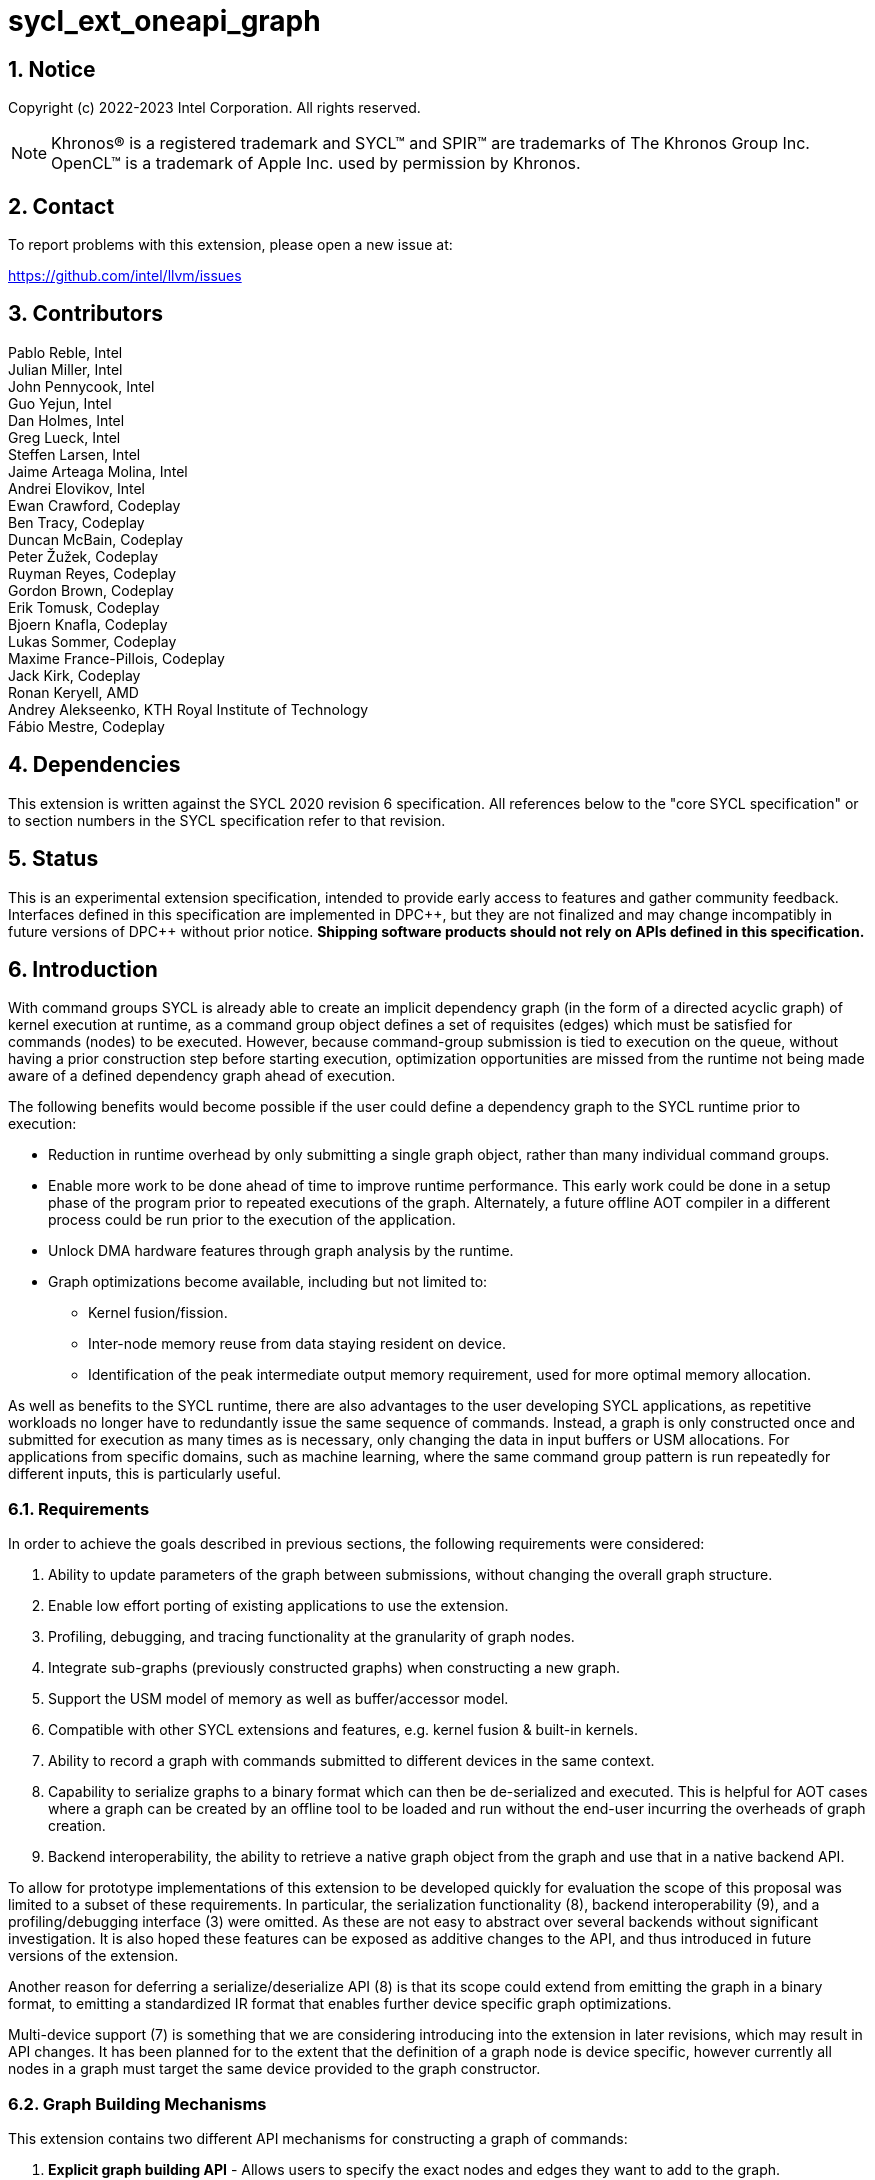 = sycl_ext_oneapi_graph
:source-highlighter: coderay
:coderay-linenums-mode: table

// This section needs to be after the document title.
:doctype: book
:toc2:
:toc: left
:encoding: utf-8
:lang: en
:sectnums:
:dpcpp: pass:[DPC++]

:blank: pass:[ +]

// Set the default source code type in this document to C++,
// for syntax highlighting purposes.  This is needed because
// docbook uses c++ and html5 uses cpp.
:language: {basebackend@docbook:c++:cpp}

== Notice

Copyright (c) 2022-2023 Intel Corporation.  All rights reserved.

NOTE: Khronos(R) is a registered trademark and SYCL(TM) and SPIR(TM) are
trademarks of The Khronos Group Inc. OpenCL(TM) is a trademark of Apple Inc.
used by permission by Khronos.


== Contact

To report problems with this extension, please open a new issue at:

https://github.com/intel/llvm/issues

== Contributors

Pablo Reble, Intel +
Julian Miller, Intel +
John Pennycook, Intel +
Guo Yejun, Intel +
Dan Holmes, Intel +
Greg Lueck, Intel +
Steffen Larsen, Intel +
Jaime Arteaga Molina, Intel +
Andrei Elovikov, Intel +
Ewan Crawford, Codeplay +
Ben Tracy, Codeplay +
Duncan McBain, Codeplay +
Peter Žužek, Codeplay +
Ruyman Reyes, Codeplay +
Gordon Brown, Codeplay +
Erik Tomusk, Codeplay +
Bjoern Knafla, Codeplay +
Lukas Sommer, Codeplay +
Maxime France-Pillois, Codeplay +
Jack Kirk, Codeplay +
Ronan Keryell, AMD +
Andrey Alekseenko, KTH Royal Institute of Technology +
Fábio Mestre, Codeplay +

== Dependencies

This extension is written against the SYCL 2020 revision 6 specification.  All
references below to the "core SYCL specification" or to section numbers in the
SYCL specification refer to that revision.

== Status

This is an experimental extension specification, intended to provide early
access to features and gather community feedback.  Interfaces defined in this
specification are implemented in {dpcpp}, but they are not finalized and may
change incompatibly in future versions of {dpcpp} without prior notice.
*Shipping software products should not rely on APIs defined in this
specification.*

== Introduction

With command groups SYCL is already able to create an implicit dependency
graph (in the form of a directed acyclic graph) of kernel execution at runtime,
as a command group object defines a set of requisites (edges) which must be
satisfied for commands (nodes) to be executed. However, because command-group
submission is tied to execution on the queue, without having a prior
construction step before starting execution, optimization opportunities are
missed from the runtime not being made aware of a defined dependency graph ahead
of execution.

The following benefits would become possible if the user could define a
dependency graph to the SYCL runtime prior to execution:

* Reduction in runtime overhead by only submitting a single graph object, rather
  than many individual command groups.

* Enable more work to be done ahead of time to improve runtime performance. This
  early work could be done in a setup phase of the program prior to repeated
  executions of the graph. Alternately, a future offline AOT compiler in a different
  process could be run prior to the execution of the application.

* Unlock DMA hardware features through graph analysis by the runtime.

* Graph optimizations become available, including but not limited to:
** Kernel fusion/fission.
** Inter-node memory reuse from data staying resident on device.
** Identification of the peak intermediate output memory requirement, used for
   more optimal memory allocation.

As well as benefits to the SYCL runtime, there are also advantages to the user
developing SYCL applications, as repetitive workloads no longer have to
redundantly issue the same sequence of commands. Instead, a graph is only
constructed once and submitted for execution as many times as is necessary, only
changing the data in input buffers or USM allocations. For applications from
specific domains, such as machine learning, where the same command group pattern
is run repeatedly for different inputs, this is particularly useful.

=== Requirements

In order to achieve the goals described in previous sections, the following
requirements were considered:

1. Ability to update parameters of the graph between submissions, without
   changing the overall graph structure.
2. Enable low effort porting of existing applications to use the extension.
3. Profiling, debugging, and tracing functionality at the granularity of graph
   nodes.
4. Integrate sub-graphs (previously constructed graphs) when constructing a new
   graph.
5. Support the USM model of memory as well as buffer/accessor model.
6. Compatible with other SYCL extensions and features, e.g. kernel fusion &
   built-in kernels.
7. Ability to record a graph with commands submitted to different devices in the
   same context.
8. Capability to serialize graphs to a binary format which can then be
   de-serialized and executed. This is helpful for AOT cases where a graph
   can be created by an offline tool to be loaded and run without the end-user
   incurring the overheads of graph creation.
9. Backend interoperability, the ability to retrieve a native graph object from
    the graph and use that in a native backend API.

To allow for prototype implementations of this extension to be developed
quickly for evaluation the scope of this proposal was limited to a subset
of these requirements. In particular, the serialization functionality (8),
backend interoperability (9), and a profiling/debugging interface (3) were
omitted. As these are not easy to abstract over several backends without
significant investigation. It is also hoped these features can be exposed as
additive changes to the API, and thus introduced in future versions of the
extension.

Another reason for deferring a serialize/deserialize API (8) is that its scope
could extend from emitting the graph in a binary format, to emitting a
standardized IR format that enables further device specific graph optimizations.

Multi-device support (7) is something that we are considering introducing into
the extension in later revisions, which may result in API changes. It has been
planned for to the extent that the definition of a graph node is device
specific, however currently all nodes in a graph must target the same device
provided to the graph constructor.

=== Graph Building Mechanisms

This extension contains two different API mechanisms for constructing a graph
of commands:

1. **Explicit graph building API** - Allows users to specify the exact nodes
and edges they want to add to the graph.

2. **Queue recording API (aka "Record & Replay")** - Introduces state to a
`sycl::queue` such that rather than scheduling commands immediately for
execution, they are added to the graph object instead, with edges captured from
the dependencies of the command group.

Each of these mechanisms for constructing a graph have their own advantages, so
having both APIs available allows the user to pick the one which is most
suitable for them. The queue recording API allows quicker porting of existing
applications, and can capture external work that is submitted to a queue, for
example via library function calls. While the explicit API can better express
what data is internal to the graph for optimization, and dependencies don't need
to be inferred.

It is valid to combine these two mechanisms, however it is invalid to modify
a graph using the explicit API while that graph is currently recording commands
from any queue, for example:

[source, c++]
----
graph.begin_recording(queue);
graph.add(/*command group*/);    // Invalid as graph is recording a queue
graph.end_recording();
----

== Specification

=== Feature test macro

This extension provides a feature-test macro as described in the core SYCL
specification section 6.3.3 "Feature test macros".  Therefore, an
implementation supporting this extension must predefine the macro
`SYCL_EXT_ONEAPI_GRAPH` to one of the values defined in the table below.
Applications can test for the existence of this macro to determine if the
implementation supports this feature, or applications can test the macro's
value to determine which of the extension's APIs the implementation supports.

Table {counter: tableNumber}. Values of the `SYCL_EXT_ONEAPI_GRAPH` macro.
[%header,cols="1,5"]
|===
|Value |Description
|1     |Initial extension version. Base features are supported.
|===

=== SYCL Graph Terminology [[terminology]]

Table {counter: tableNumber}. Terminology.
[%header,cols="1,3"]
|===
| Concept | Description

| Graph
| A directed and acyclic graph (DAG) of commands (nodes) and their dependencies
(edges), represented by the `command_graph` class.

| Node
| A command, which can have different attributes, targeting a specific device.

| Edge
| Dependency between commands as a happens-before relationship.

|===

==== Event Terminology  [[event-terminology]]

:events-spec: https://registry.khronos.org/SYCL/specs/sycl-2020/html/sycl-2020.html#sec:interface.event

For the purposes of clarity when talking about events in this specification we
will split events into two categories:

- *Graph-limited events*: These are events returned from a queue submission
which is recorded to a `command_graph`. These events are only valid for defining
dependencies for other nodes inside a `command_graph`. These events cannot be
waited on or used as dependencies for normal SYCL operations. They also cannot
be used with <<dynamic-events, Dynamic Events>>. See the section on
<<event-limitations, Event Limitations>> for a more detailed overview of the
limitations of these events.

- *Regular SYCL events*: These are normal SYCL events as defined in the SYCL
specification. See {events-spec}[the SYCL specification] for reference. These
include normal submissions to a SYCL queue, events returned from submitting an
executable `command_graph` for execution and events obtained via
`command_graph<graph_state::executable>::get_event()`.

Please note that these definitions are only for clarity within this
specification. There are no distinct event object types, and all events
referenced in this specification are of the type `sycl::event`. Errors will be
thrown on invalid usage of graph-limited events.

==== Explicit Graph Building API

When using the explicit graph building API to construct a graph, nodes and
edges are captured as follows.

Table {counter: tableNumber}. Explicit Graph Definition.
[%header,cols="1,3"]
|===
| Concept | Description

| Node
| In the explicit graph building API nodes are created by the user invoking
methods on a modifiable graph passing a command-group function (CGF). Each node
represents either a command-group or an empty operation.

| Edge
| In the explicit graph building API edges are primarily defined by the user
through newly added interfaces. This is either using the `make_edge()` function
to define an edge between existing nodes, or using a
`property::node::depends_on` property list when adding a new node to the graph.
Nodes passed to this property that are from the same graph will create edges
within the graph.

Edges can also be created when explicitly adding nodes to the graph through
existing SYCL mechanisms for expressing dependencies. Data dependencies from
accessors to existing nodes in the graph are captured as an edge. 

Using `handler::depends_on()` inside the node's command-group function can also
be used for defining graph edges. However, for an event passed to
`handler::depends_on()` to create an edge, it must be an event returned from a
queue submission captured by a graph (a <<event-terminology, graph-limited
event>>). 

| External Dependencies | Graph nodes may have dependencies on operations
outside of the graph they belong to. These can be dependencies on nodes from
<<inter-graph-dependencies, another graph>> or on eager SYCL operations. Passing
<<event-terminology, graph-limited events>> from another graph or
<<event-terminology, regular SYCL events>> to `handler::depends_on()`, as well
as passing nodes from another graph to the `property::node::depends_on`
property, will create external dependencies for graph nodes that will be
respected when the graph is executed.

|===

===== Explicit API Example

Simple example that shows using the explicit API to add two nodes to a graph
with the <<depends-on-property, depends_on node property>> used to define
dependencies between them.

[source, c++]
----
namespace sycl_ext = sycl::ext::oneapi::experimental;

sycl_ext::command_graph Graph {SyclContext, SyclDevice};

sycl_ext::node NodeA = Graph.add(
  [&](sycl::handler& CGH){
    CGH.parallel_for(...);
  }
);

Graph.add(
  [&](sycl::handler& CGH){
    CGH.parallel_for(...);
  },
  sycl_ext::property::node::depends_on{NodeA}  
);

sycl_ext::command_graph<sycl_ext::graph_state::executable> ExecGraph = Graph.finalize();

SyclQueue.ext_oneapi_graph(ExecGraph);
----

==== Queue Recording API

When using the record & replay API to construct a graph by recording a queue,
nodes and edges are captured as follows.

Table {counter: tableNumber}. Recorded Graph Definition.
[%header,cols="1,3"]
|===
| Concept | Description

| Node
| A node in a queue recorded graph represents a command-group submission to the
device associated with the queue being recorded. Nodes are constructed from
the command-group functions (CGF) passed to `queue::submit()`, or from the queue
shortcut equivalents for the defined handler command types. Each submission
encompasses either one or both of a.) some data movement, b.) a single
asynchronous command launch. Nodes cannot define forward edges, only backwards.
That is, nodes can only create dependencies on command-groups that have already
been submitted.

| Edge
| An edge in a queue recorded graph is expressed through command group
dependencies in one of three ways. Firstly, through buffer accessors that
represent data dependencies between two command groups captured as nodes.
Secondly, by using the `handler::depends_on()` mechanism inside a command group
captured as a node. However, for an event passed to `handler::depends_on()` to
create an edge, it must be an event returned from a queue submission captured to
the same graph (a <<event-terminology, graph-limited event>>). For a graph
recorded with an in-order queue, an edge is added automatically between two
sequential command groups submitted to the in-order queue.

| External Dependencies
| Graph nodes may have dependencies on operations outside of the graph they
belong to. These can be dependencies on nodes from <<inter-graph-dependencies,
another graph>> or on eager SYCL operations. Passing <<event-terminology,
graph-limited events>> from another graph or <<event-terminology, regular SYCL
events>> to `handler::depends_on()` will create external dependencies for
graph nodes that will be respected when the graph is executed.

|===

===== Queue Recording API Example

Simple example that shows using the Queue Recording API to add two nodes to a
graph with a `sycl::event` used to define the dependency between them.

[source, c++]
----
namespace sycl_ext = sycl::ext::oneapi::experimental;

sycl_ext::command_graph Graph {SyclContext, SyclDevice};

Graph.begin_recording(SyclQueue);

sycl::event EventA = SyclQueue.submit(
  [&](sycl::handler& CGH){
    CGH.parallel_for(...);
  }
);

SyclQueue.submit(
  [&](sycl::handler& CGH){
    CGH.depends_on(EventA);
    CGH.parallel_for(...);
  }
);

sycl_ext::command_graph<sycl_ext::graph_state::executable> ExecGraph = Graph.finalize();

SyclQueue.ext_oneapi_graph(ExecGraph);
----

==== Sub-Graph

A node in a graph can take the form of a nested sub-graph. This occurs when
a command-group submission that invokes `handler::ext_oneapi_graph()` with an
executable graph object is added to the graph as a node. The child graph node is
scheduled in the parent graph as-if edges are created to connect the root nodes
of the child graph with the dependent nodes of the parent graph.

Adding an executable graph as a sub-graph does not affect its existing node
dependencies, such that it could be submitted in future without any side
effects of prior uses as a sub-graph.

=== Querying Device Support

Due to the experimental nature of the extension, support is not available across
all devices.

Table {counter: tableNumber}. Device Support Aspect.
[%header]
|===
| Device Descriptor | Description

|`aspect::ext_oneapi_graph`
| Indicates that the device supports all the APIs described in this extension.
|`aspect::ext_oneapi_limited_graph`
a| Indicates that the device supports all the APIs described in this extension
except for the following:

  * <<executable-graph-update, Executable Graph
    Update>>
  * <<dynamic-events, Dynamic Events>>

This is a temporary aspect that we intend to remove once devices with full graph
support are more prevalent.

|===


=== Node

[source, c++]
----
namespace sycl::ext::oneapi::experimental {
enum class node_type {
  empty,
  subgraph,
  kernel,
  memcpy,
  memset,
  memfill,
  prefetch,
  memadvise,
  ext_oneapi_barrier,
  host_task,
};

class node {
public:
  node() = delete;

  node_type get_type() const;

  std::vector<node> get_predecessors() const;

  std::vector<node> get_successors() const;

  static node get_node_from_event(event nodeEvent);

  template <int Dimensions>
  void update_nd_range(nd_range<Dimensions> executionRange);

  template <int Dimensions>
  void update_range(range<Dimensions> executionRange);
};

}  // sycl::namespace ext::oneapi::experimental
----

:crs: https://www.khronos.org/registry/SYCL/specs/sycl-2020/html/sycl-2020.html#sec:reference-semantics

Node is a class that encapsulates tasks like SYCL kernel functions, or memory
operations for deferred execution. A graph must
be created first, the structure of a graph is defined second by adding nodes and
edges.

The `node` class provides the {crs}[common reference semantics].

==== Node Member Functions

Table {counter: tableNumber}. Member functions of the `node` class.
[cols="2a,a"]
|===
|Member Function|Description

|
[source,c++]
----
node_type get_type() const;
----
|Returns a value representing the type of command this node represents.

|
[source,c++]
----
std::vector<node> get_predecessors() const;
----
|Returns a list of the predecessor nodes which this node directly depends on.

|
[source,c++]
----
std::vector<node> get_successors() const;
----
|Returns a list of the successor nodes which directly depend on this node.

|
[source,c++]
----
static node get_node_from_event(event nodeEvent);
----
|Finds the node associated with a <<event-terminology, graph-limited event>>
created from a submission to a queue in the recording state.

Parameters:

* `nodeEvent` - A graph-limited event from a recorded submission to this graph.

Returns: Graph node that was created when the command that returned
`nodeEvent` was submitted.

Exceptions:

* Throws with error code `invalid` if `nodeEvent` is not associated with a
  graph node.

|
[source,c++]
----
template <int Dimensions>
void update_nd_range(nd_range<Dimensions> executionRange);
----
| Updates the ND-Range for this node with a new value. This new value will not
affect any executable graphs this node is part of until it is passed to the
executable graph's update function.
See <<executable-graph-update, Executable Graph Update>> for more information
about updating kernel nodes.

Parameters:

* `executionRange` - The new value for the ND-Range.

Exceptions:

* Throws with error code `invalid` if `Dimensions` does not match the dimensions
  of the nd_range the kernel was originally created with.

* Throws with error code `invalid` if the kernel node was originally created
  with a `sycl::range`.

* Throws with error code `invalid` if the type of the node is not a kernel
  execution.

|
[source,c++]
----
template <int Dimensions>
void update_range(range<Dimensions> executionRange);
----
| Updates the execution Range for this node with a new value. This new value
will not affect any executable graphs this node is part of until it is
passed to the executable graph's update function.
See <<executable-graph-update, Executable Graph Update>> for more information
about updating kernel nodes.

Parameters:

* `executionRange` - The new value for the Range.

Exceptions:

* Throws with error code `invalid` if `Dimensions` does not match the dimensions
  of the range the kernel was originally created with.

* Throws with error code `invalid` if the kernel node was originally created
  with a `sycl::nd_range`.

* Throws with error code `invalid` if the type of the node is not a kernel
  execution.

|===

==== Dynamic Parameters [[dynamic-parameters]]

[source,c++]
----
namespace ext::oneapi::experimental{
template <typename ValueT>
class dynamic_parameter {
public:
  dynamic_parameter(command_graph<graph_state::modifiable> graph, const ValueT &initialValue);

  void update(const ValueT& newValue);
};
}
----

Dynamic parameters are arguments to a node's command-group which can be updated
by the user after the node has been added to a graph. Updating the value of a
dynamic parameter will be reflected in the modifiable graph which contains this
node. These updated nodes can then be passed to an executable graph to update
it with new values.

The type of the underlying object a dynamic parameter represents is set at
compile time using a template parameter. This underlying type can be an
accessor, a pointer to a USM allocation, scalar passed by value, or a raw byte
representation of the argument. The raw byte representation is intended to
enable updating arguments set using
link:../proposed/sycl_ext_oneapi_raw_kernel_arg.asciidoc[sycl_ext_oneapi_raw_kernel_arg].

Dynamic parameters are registered with nodes in a modifiable graph, with each
registration associating one or more node arguments to the dynamic parameter
instance. Registration happens inside the command-group that the node
represents, and is done when dynamic parameters are set as parameters to the
kernel using `handler::set_arg()`/`handler::set_args()`. It is valid for a node
argument to be registered with more than one dynamic parameter instance.

See <<executable-graph-update, Executable Graph Update>> for more information
about updating node parameters.

The `dynamic_parameter` class provides the {crs}[common reference semantics].

Table {counter: tableNumber}. Member functions of the `dynamic_parameter` class.
[cols="2a,a"]
|===
|Member Function|Description

|
[source,c++]
----
dynamic_parameter(command_graph<graph_state::modifiable> graph, 
                  const ValueT &initialValue);
----
|Constructs a dynamic parameter object that can be registered with command graph
nodes with an initial value.

Parameters:

* `graph` - Graph containing the nodes which will have dynamic parameters.
* `initialValue` - Initial value of this parameter.

|
[source,c++]
----
void update(const ValueT& newValue);
----

|Updates parameters in all nodes registered with this dynamic parameter to
`newValue`. This new value will be reflected immediately in the modifiable graph
which contains the registered nodes. The new value will not be reflected in any
executable graphs created from that modifiable graph until
`command_graph::update()` is called passing the modified nodes, or a new
executable graph is finalized from the modifiable graph.

It is not an error if `newValue` is set to the current parameter value in any
registered nodes.

Parameters:

* `newValue` - Value to update the registered node parameters to.

|===

==== Depends-On Property [[depends-on-property]]

[source,c++]
----
namespace sycl::ext::oneapi::experimental::property::node {
class depends_on {
  public:
    template<typename... NodeTN>
    depends_on(NodeTN... nodes);

    template<typename... EventTN>
    depends_on(EventTN... events);
};
}
----

The API for explicitly adding nodes to a `command_graph` includes a
`property_list` parameter. This extension defines the `depends_on` property to
be passed here. `depends_on` may be used in two ways:

* Passing nodes from the same `command_graph` which will create dependencies and
graph edges between those nodes and the node being added. 

* Passing SYCL events, including <<dynamic-event, Dynamic Events>>. If an event
is a <<event-terminology, graph-limited event>>, then a graph edge is created
between this node and the other node. For dynamic events, or
<<event-terminology, regular SYCL events>>, an external dependency is created
between this node and the command that is associated with the event. Passing a
default constructed `dynamic_event` with no associated SYCL event will result in
a synchronous error being thrown.

The only permitted types for `NodeTN` and `EventTN` are `node` and
`event`/`dynamic_event` respectively.

==== Depends-On-All-Leaves Property
[source,c++]
----
namespace sycl::ext::oneapi::experimental::property::node {
class depends_on_all_leaves {
  public:
    depends_on_all_leaves() = default;
};
}
----

The API for explicitly adding nodes to a `command_graph` includes a
`property_list` parameter. This extension defines the `depends_on_all_leaves`
property to be passed here. `depends_on_all_leaves` provides a shortcut for
adding all the current leaves of a graph as dependencies.

=== Graph

[source, c++]
----
namespace sycl::ext::oneapi::experimental {
// State of a graph
enum class graph_state {
  modifiable,
  executable
};

// New object representing graph
template<graph_state State = graph_state::modifiable>
class command_graph {};

template<>
class command_graph<graph_state::modifiable> {
public:
  command_graph(const context& syclContext, const device& syclDevice,
                const property_list& propList = {});

  command_graph(const queue& syclQueue,
                const property_list& propList = {});

  command_graph<graph_state::executable>
  finalize(const property_list& propList = {}) const;

  void begin_recording(queue& recordingQueue, const property_list& propList = {});
  void begin_recording(const std::vector<queue>& recordingQueues, const property_list& propList = {});

  void end_recording();
  void end_recording(queue& recordingQueue);
  void end_recording(const std::vector<queue>& recordingQueues);

  node add(const property_list& propList = {});

  template<typename T>
  node add(T cgf, const property_list& propList = {});

  void make_edge(node& src, node& dest);

  void print_graph(std::string path, bool verbose = false) const;

  std::vector<node> get_nodes() const;
  std::vector<node> get_root_nodes() const;
};

template<>
class command_graph<graph_state::executable> {
public:
    command_graph() = delete;

    void update(node& node);
    void update(const std::vector<node>& nodes);
    void update(const command_graph<graph_state::modifiable>& graph);

    event get_event(const node& node);
};

}  // namespace sycl::ext::oneapi::experimental
----

This extension adds a new `command_graph` object which follows the
{crs}[common reference semantics] of other SYCL runtime objects.

A `command_graph` represents a directed acyclic graph of nodes, where each node
represents a single command for a specific device or a sub-graph. The execution
of a graph completes when all its nodes have completed.

A `command_graph` is built up by either recording queue submissions or
explicitly adding nodes, then once the user is happy that the graph is complete,
the graph instance is finalized into an executable variant which can have no
more nodes added to it. Finalization may be a computationally expensive
operation as the runtime can perform optimizations based on the graph
structure. After finalization the graph can be submitted for execution on a
queue one or more times with reduced overhead.

A `command_graph` can be submitted to both in-order and out-of-order queues. Any
dependencies between the graph and other command-groups submitted to the same
queue will be respected. However, the in-order and out-of-order properties of
the queue have no effect on how the nodes within the graph are executed (e.g.
the graph nodes without dependency edges may execute out-of-order even when
using an in-order queue). For further information about how the properties of a
queue affect graphs <<Queue Properties, see the section on Queue Properties>>

==== Graph State

An instance of a `command_graph` object can be in one of two states:

* **Modifiable** - Graph is under construction and new nodes may be added to it.
* **Executable** - Graph topology is fixed after finalization and graph is ready to
  be submitted for execution.

A `command_graph` object is constructed in the _modifiable_ state and is made
_executable_ by the user invoking `command_graph::finalize()` to create a
new executable instance of the graph. An executable graph cannot be converted
to a modifiable graph. After finalizing a graph in the modifiable state, it is
valid for a user to add additional nodes and finalize again to create subsequent
executable graphs. The state of a `command_graph` object is made explicit by
templating on state to make the class strongly typed, with the default template
argument being `graph_state::modifiable` to reduce code verbosity on
construction.

.Graph State Diagram
[source, mermaid]
....
graph LR
    Modifiable -->|Finalize| Executable
....

==== Defining Dependencies Between Graphs [[inter-graph-dependencies]]

It may be desirable in an application to create multiple distinct graphs with
runtime dependencies between specific nodes in each graph rather than creating
one single graph. This can be accomplished in the following ways:

* Passing <<event-terminology, graph-limited events>> from a recorded submission
to one graph as a dependency in another graph node, via `handler::depends_on()`
or the <<depends-on-property, `depends_on` property>>.

* Passing a `node` object from one graph as a dependency to another graph node
with the <<depends-on-property, `depends_on` property>>.

These types of dependencies may allow more fine-grained control to the
application when using multiple graphs than can be achieved just using events
returned from submitting a graph for execution. Since these dependencies are on
the node level it may allow both graphs to execute some commands in parallel.

Consider the following example of two graphs which have some dependency between
them. Without node-to-node dependencies, execution of the second graph must
depend on completion of the first graph:
[source, mermaid]
....
graph LR
    subgraph GraphA
        direction TB
        NodeA --> NodeB
        NodeB --> NodeC
    end
    subgraph GraphB
        direction TB
        NodeA2 --> NodeB2
        NodeB2 --> NodeC2
    end
    GraphA -->|"sycl::event\n returned from\n queue::ext_oneapi_graph()"| GraphB
....

However consider in this example case that only `NodeC2` actually depends on the
work done in `GraphA`, thus we can instead define node dependencies between the
graphs like so:

[source, c++]
....
namespace sycl_ext = sycl::ext::oneapi::experimental;
...
// Define a dependency between the last node in GraphA and the last node in GraphB
sycl_ext::node NodeC = GraphA.add(...);
// depends_on here creates an external dependency, not a graph edge (since these
// are different graphs)
sycl_ext::node NodeC2 = GraphB.add(..., {sycl_ext::property::depends_on{NodeC}});
...
....

Now the runtime execution looks as follows:
[source, mermaid]
....
graph TB
    subgraph GraphA
        direction TB
        NodeA --> NodeB
        NodeB --> NodeC
    end
    subgraph GraphB
        direction TB
        NodeA2 --> NodeB2
        NodeB2 --> NodeC2
    end
    NodeC --> NodeC2
....

It is now possible for `NodeA2` and `NodeB2` to execute immediately after
submitting `GraphB` for execution, while `NodeC2` will not execute until
`GraphA`/ `NodeC` have finished executing.

It can also allow more fine-grained execution of the graph, for
example submitting individual graphs to different SYCL queues.

Once these dependencies have been created they are fixed and cannot be updated.

==== Executable Graph Update [[executable-graph-update]]

A graph in the executable state can have the configuration of its nodes modified
using a concept called graph _update_. This avoids a user having to rebuild and
finalize a new executable graph when only the parameters of graph nodes change
between submissions.

Updates to a graph will be scheduled after any in-flight executions of the same
graph and will not affect previous submissions of the same graph. The user is
not required to wait on any previous submissions of a graph before updating it.

The aspects of a kernel execution node that can be configured during update are:

* Parameters to the kernel.
* Execution ND-Range of the kernel.

All node types may have the following aspects configured during update:

* Dependent events which were specified using <<dynamic-events, Dynamic
Events>>.

To update an executable graph, the `property::graph::updatable` property must
have been set when the graph was created during finalization. Otherwise, an
exception will be thrown if a user tries to update an executable graph. This
guarantee allows the backend to provide a more optimized implementation, if
possible.

===== Individual Node Update

Parameters to individual nodes in a graph in the `executable` state can be
updated between graph executions using dynamic parameters. A `dynamic_parameter`
object is created with a modifiable state graph and an initial value for the
parameter. Dynamic parameters can then be registered with nodes in that graph
when passed to calls to `set_arg()/set_args()`.

Parameter updates are performed using a `dynamic_parameter` instance by calling
`dynamic_parameter::update()` to update all the parameters of nodes to which the
`dynamic_parameter` is registered. Updates will not affect any nodes which were
not registered, even if they use the same parameter value as a
`dynamic_parameter`.

The other node configuration that can be updated is the execution range of the
kernel, this can be set through `node::update_nd_range()` or
`node::update_range()` but does not require any prior registration.

The executable graph can then be updated by passing the updated nodes to
`command_graph<graph_state::executable>::update(node& node)` or
`command_graph<graph_state::executable>::update(const std::vector<node>& nodes)`.

Since the structure of the graph became fixed when finalizing, updating
parameters on a node will not change the already defined dependencies between
nodes. This is important to note when updating buffer parameters to a node,
since no edges will be automatically created or removed based on this change.
Care should be taken that updates of buffer parameters do not change the
behavior of a graph when executed.

For example, if there are two nodes (NodeA and NodeB) which are connected
by an edge due to a dependency on the same buffer, both nodes must have
this buffer parameter updated to the new value. This maintains the correct
data dependency and prevents unexpected behavior. To achieve this, one
dynamic parameter for the buffer can be registered with all the nodes which
use the buffer as a parameter. Then a single `dynamic_parameter::update()` call
will maintain the graphs data dependencies.

===== Whole Graph Update [[whole-graph-update]]

A graph in the executable state can have all of its nodes updated using the
`command_graph<graph_state::executable>::update(graph)` method. This method
takes a source graph in the modifiable state and updates the nodes in the target
executable state graph to reflect any changes made to the nodes in the source
graph. The characteristics which will be updated are detailed in the section on
<<executable-graph-update, Executable Graph Update>>.

Both the source and target graphs for the update must satisfy the following
conditions:

* Both graphs must have been created with the same device and context.
* Both graphs must be topologically identical. The graphs are considered
  topologically identical when:

** Both graphs must have the same number of nodes and edges.
** Edges must be between corresponding nodes in each graph.
** Nodes must be added in the same order in the two graphs. Nodes may be added
   via `command_graph::add`, or for a recorded queue via `queue::submit` or
   queue shortcut functions.
** Corresponding nodes in each graph must be kernels that have the same type:

*** When the kernel is defined as a lambda, the lambda must be the same.
*** When the kernel is defined as a named function object, the kernel class
    must be the same.
*** When the kernel is defined as a plain function, the function must be the
    same.

** Edge dependencies for each node in the two graphs must be created in the
   same order by using the same API invocation to create each edge. See
   the <<terminology, terminology section>> for an exhaustive definition of
   how edges are defined in a graph for each of the two graph construction
   APIs.

Attempting to use whole-graph update with source or target graphs which do not
satisfy the conditions of topological identity results in undefined behaviour,
as it may prevent the runtime from pairing nodes in the source and target
graphs.

It is valid to use nodes that contain dynamic parameters in whole graph updates.
If a node containing a dynamic parameter is updated through the whole graph
update API, then any previous updates to the dynamic parameter will be reflected
in the new graph.

===== Node Event Dependency Update

External event dependencies for nodes can be updated using <<dynamic-events,
Dynamic Events>> in a similar usage to <<dynamic-parameters, Dynamic
Parameters>>.

Event updates are performed using a `dynamic_event` instance and calling
`dynamic_event::update()` to update all the associated event dependencies of
nodes which the `dynamic_event` is associated with.

==== Graph Properties [[graph-properties]]

===== No-Cycle-Check Property

[source,c++]
----
namespace sycl::ext::oneapi::experimental::property::graph {
class no_cycle_check {
  public:
    no_cycle_check() = default;
};
}
----

The `property::graph::no_cycle_check` property disables any checks if a newly
added graph edge will lead to a cycle in a specific `command_graph` and can be
passed to a `command_graph` on construction via the property list parameter.
As a result, no errors are reported when a function tries to create a cyclic
dependency. Thus, it's the user's responsibility to create an acyclic graph
for execution when this property is set. Creating a cycle in a `command_graph`
puts that `command_graph` into an undefined state. Any further operations
performed on a `command_graph` in this state will result in undefined
behavior.

===== Assume-Buffer-Outlives-Graph Property [[assume-buffer-outlives-graph-property]]

[source,c++]
----
namespace sycl::ext::oneapi::experimental::property::graph {
class assume_buffer_outlives_graph {
  public:
    assume_buffer_outlives_graph() = default;
};
}
----

The `property::graph::assume_buffer_outlives_graph` property disables
<<buffer-limitations, restrictions on using buffers>> in a `command_graph` and
can be passed to a `command_graph` on construction via the property list
parameter. This property represents a promise from the user that any buffer
which is used in a graph will be kept alive on the host for the lifetime of the
graph. Destroying that buffer during the lifetime of a `command_graph`
constructed with this property results in undefined behavior.

===== Updatable Property [[updatable-property]]

[source,c++]
----
namespace sycl::ext::oneapi::experimental::property::graph {
class updatable {
  public:
    updatable() = default;
};
}
----

The `property::graph::updatable` property enables updating a `command_graph`
when passed on finalization of a modifiable `command_graph`. For further
information see <<executable-graph-update, the section on Executable Graph
Update>>.

==== Enable-Profiling Property [[enable-profiling]]

[source,c++]
----
namespace sycl::ext::oneapi::experimental::property::graph {
class enable_profiling {
  public:
    enable_profiling() = default;
};
}
----

The `property::graph::enable_profiling` property enables profiling events
returned from submissions of the executable graph. Passing this property
implies disabling certain optimizations. As a result, the execution time of a
graph finalized with profiling enabled is longer than that of a graph without
profiling capability. An error will be thrown when attempting to profile an
event from a graph submission that was created without this property.

==== Requires-Execution-Event Property [[requires-execution-event]]

[source,c++]
----
namespace sycl::ext::oneapi::experimental::property::graph {
class requires_execution_event {
  public:
    requires_execution_event() = default;
};
}
----

The `property::graph::requires_execution_event` property is used to indicate
that the user intends to obtain events for the execution of specific nodes in an
executable-state graph using `command_graph::get_event()`.

This property can be used with the following functions:

* All overloads of `command_graph<graph_state::modifiable>::add()` - this will
allow obtaining an execution event for the specific node added by this
function call.

* All overloads of `command_graph<graph_state::modifiable>::begin_recording()` -
this will allowing obtaining an execution event for every node added to this
queue before `end_recording()` is called.

==== Graph Member Functions

Table {counter: tableNumber}. Constructor of the `command_graph` class.
[cols="2a,a"]
|===
|Constructor|Description

|
[source,c++]
----
command_graph(const context& syclContext,
              const device& syclDevice,
              const property_list& propList = {});
----
|Creates a SYCL `command_graph` object in the modifiable state for context
`syclContext` and device `syclDevice`. Zero or more properties can be provided
to the constructed SYCL `command_graph` via an instance of `property_list`.

Constraints:

* This constructor is only available when the `command_graph` state is
  `graph_state::modifiable`.

Parameters:

* `syclContext` - Context which will be associated with this graph and all
  nodes within it. This is an immutable characteristic of the graph.

* `syclDevice` - Device that all nodes added to the graph will target,
  an immutable characteristic of the graph. Must be associated with
  `syclContext`.

* `propList` - Optional parameter for passing properties. Valid `command_graph`
  constructor properties are listed in Section <<graph-properties, Graph Properties>>.

Exceptions:

* Throws synchronously with error code `invalid` if `syclDevice` is not
associated with `syclContext`.

* Throws synchronously with error code `invalid` if `syclDevice`
  <<device-info-query, reports this extension as unsupported>>.

|
[source,c++]
----
command_graph(const queue& syclQueue,
              const property_list& propList = {});
----
|Simplified constructor form where `syclQueue` provides the device and context.
Zero or more properties can be provided to the constructed SYCL `command_graph`
via an instance of `property_list`.

Constraints:

* This constructor is only available when the `command_graph` state is
  `graph_state::modifiable`.

Parameters:

* `syclQueue` - Queue which provides the SYCL device and context for the graph,
  which are immutable characteristics of the graph. All other properties of the
  queue are ignored for the purposes of graph creation. See the
  <<Queue Properties, Queue Properties>> section for more general information
  about how queue properties interact with command_graph objects.

* `propList` - Optional parameter for passing properties. Valid `command_graph`
  constructor properties are listed in Section <<graph-properties, Graph Properties>>.

Exceptions:

* Throws synchronously with error code `invalid` if the device associated with
 `syclQueue` <<device-info-query, reports this extension as unsupported>>.

|===

Table {counter: tableNumber}. Member functions of the `command_graph` class.
[cols="2a,a"]
|===
|Member function|Description

|
[source,c++]
----
node add(const property_list& propList = {});
----
|This creates an empty node which contains no command. Its intended use is
to make a connection point inside a graph between groups of nodes, and can
significantly reduce the number of edges ( O(n) vs. O(n^2^) ).

Constraints:

* This member function is only available when the `command_graph` state is
  `graph_state::modifiable`.

Parameters:

* `propList` - Zero or more properties can be provided to the constructed node
  via an instance of `property_list`. The `property::node::depends_on` property
  can be passed here with a list of nodes to create dependencies on.


Returns: The empty node which has been added to the graph.

Exceptions:

* Throws synchronously with error code `invalid` if a queue is recording
  commands to the graph.

  * Throws synchronously with error code `invalid` if an `event` dependency is
  passed via the `depends_on` property and that dependency is a
  <<node-execution-events, node-level execution event>>.

  * Throws synchronously with error code `invalid` if an `event` dependency is
  passed via `handler::depends_on()` and that dependency is a
  <<node-execution-events, node-level execution event>>.
|
[source,c++]
----
template<typename T>
node add(T cgf, const property_list& propList = {});
----
|The `cgf` command group function behaves in much the same way as the command
group function passed to `queue::submit` unless explicitly stated otherwise in
<<extension-interaction, Interaction With Other Extensions>>. Code in the
function is executed synchronously, before the function returns back to
`command_graph::add`, with the exception of any SYCL commands (e.g. kernels,
or explicit memory copy operations). These commands are captured
into the graph and executed asynchronously when the graph is submitted to a
queue. The requisites of `cgf` will be used to identify any dependent nodes in
the graph to form edges with.

Constraints:

* This member function is only available when the `command_graph` state is
  `graph_state::modifiable`.

Parameters:

* `cgf` - Command group function object to be added as a node.

* `propList` - Zero or more properties can be provided to the constructed node
  via an instance of `property_list`. The `property::node::depends_on` property
  can be passed here with a list of nodes to create dependency edges on.

Returns: The command-group function object node which has been added to the graph.

Exceptions:

* Throws synchronously with error code `invalid` if a queue is recording
  commands to the graph.

* Throws synchronously with error code `invalid` if the graph wasn't created with
  the `property::graph::assume_buffer_outlives_graph` property and this command
  uses a buffer. See the
  <<assume-buffer-outlives-graph-property, Assume-Buffer-Outlives-Graph>>
  property for more information.

* Throws with error code `invalid` if the type of the command-group is not a
  kernel execution and a `dynamic_parameter` was registered inside `cgf`.

  * Throws synchronously with error code `invalid` if an `event` dependency is
  passed via the `depends_on` property and that dependency is a
  <<node-execution-events, node-level execution event>>.

  * Throws synchronously with error code `invalid` if an `event` dependency is
  passed via `handler::depends_on()` and that dependency is a
  <<node-execution-events, node-level execution event>>.
  
|
[source,c++]
----
void make_edge(node& src, node& dest);
----

|Creates a dependency between two nodes in the same graph representing a
happens-before relationship.

Constraints:

* This member function is only available when the `command_graph` state is
  `graph_state::modifiable`.

Parameters:

* `src` - Node which will be a dependency of `dest`.

* `dest` - Node which will be dependent on `src`.

Exceptions:

* Throws synchronously with error code `invalid` if a queue is recording
  commands to the graph object.

* Throws synchronously with error code `invalid` if `src` or `dest`
  are not valid nodes assigned to the graph object.

* Throws synchronously with error code `invalid` if `src` and `dest`
  are the same node.

* Throws synchronously with error code `invalid` if the resulting dependency would
  lead to a cycle. This error is omitted when `property::graph::no_cycle_check` is set.

|
[source,c++]
----
command_graph<graph_state::executable>
finalize(const property_list& propList = {}) const;
----

|Synchronous operation that creates a new graph in the executable state with a
fixed topology that can be submitted for execution on any queue sharing the
context associated with the graph. It is valid to call this method multiple times
to create subsequent executable graphs. It is also valid to continue to add new
nodes to the modifiable graph instance after calling this function. It is valid
to finalize an empty graph instance with no recorded commands.

Constraints:

* This member function is only available when the `command_graph` state is
  `graph_state::modifiable`.

Parameters:

* `propList` - Optional parameter for passing properties. Two properties
  are valid to pass here. One is `property::graph::updatable` to enable the
  returned executable graph to be <<executable-graph-update, updated>>.
  The other is <<enable-profiling, `property::graph::enable_profiling`>>
  to enable profiling events returned from submissions of the executable graph.

Returns: A new executable graph object which can be submitted to a queue.

|
[source,c++]
----
void
print_graph(std::string path, bool verbose = false) const;
----

|Synchronous operation that writes a DOT formatted description of the graph to the
provided path. By default, this includes the graph topology, node types, node id,
and kernel names.
Verbose can be set to true to write more detailed information about each node type
such as kernel arguments, copy source, and destination addresses.
At the moment DOT format is the only supported format. The name of the output file
must therefore match this extension, i.e. "<filename>.dot".

Parameters:

* `path` - The path to write the DOT file to.
* `verbose` - If true, print additional information about the nodes such as kernel args
or memory access where applicable.

Exceptions:

* Throws synchronously with error code `invalid` if the path is invalid or
the file extension is not supported or if the write operation failed.

|
[source,c++]
----
std::vector<node> get_nodes() const;
----
|Returns a list of all the nodes present in the graph in the order that they
were added.

|
[source,c++]
----
std::vector<node> get_root_nodes() const;
----
|Returns a list of all nodes in the graph which have no dependencies.

|
[source,c++]
----
event get_event(const node& node);
----
|Returns a <<event-terminology, regular SYCL event>> which represents the
completion of `node` and is valid only for the most recent execution of the
graph. This event can be used as a dependency in the same way as normal SYCL
events. Nodes must have been created using the <<requires-execution-event,
`requires_execution_event`>> property to allow obtaining an event here.

For more information on using these events see the <<node-execution-events,
Node-Level Execution Events>> section.

These events cannot be used as dependencies for other graph nodes, dependencies
between graphs should instead be defined as described in
<<inter-graph-dependencies, this section>>.


Constraints:

* This member function is only available when the `command_graph` state is
  `graph_state::executable`.

Parameters:

* `node` - The node to get the associated event for.

Exceptions:

* Throws synchronously with error code `invalid` if `node` is not a node within
the graph.

* Throws synchronously with error code `invalid` if `node` was not created with
`property::graph::requires_execution_event`. 

|===

Table {counter: tableNumber}. Member functions of the `command_graph` class for
graph update.
[cols="2a,a"]
|===
|Member function|Description

|
[source,c++]
----
void update(node& node);
----

| Updates an executable graph node that corresponds to `node`. `node` must be a
kernel execution node. Kernel arguments and the ND-range of the node will be
updated inside the executable graph to reflect the current values in `node`.

Updating these values will not change the structure of the graph.

The implementation may perform a blocking wait during this call on any
in-flight executions of that same graph if required by the backend.

Constraints:

* This member function is only available when the `command_graph` state is
  `graph_state::executable`.

Parameters:

* `node` - The node with which the equivalent node in this graph will be
updated.

Exceptions:

* Throws synchronously with error code `invalid` if
  `property::graph::updatable` was not set when the executable graph was
  created.
* Throws with error code `invalid` if `node` is not part of the
  graph.

|
[source,c++]
----
void update(const std::vector<node>& nodes);
----

| Updates all executable graph nodes that corresponds to the nodes contained in
`nodes`. All nodes must be kernel nodes. Kernel arguments and the ND-range of
each node will be updated inside the executable graph to reflect the current
values in each node in `nodes`.

Updating these values will not change the structure of the graph.

The implementation may perform a blocking wait during this call on any
in-flight executions of that same graph if required by the backend.

Constraints:

* This member function is only available when the `command_graph` state is
  `graph_state::executable`.

Parameters:

* `nodes` - The nodes with which the equivalent nodes in this graph will be
updated.

Exceptions:

* Throws synchronously with error code `invalid` if
  `property::graph::updatable` was not set when the executable graph was created.
* Throws with error code `invalid` if any node in `nodes` is not part of the
  graph.

|
[source, c++]
----
void
update(const command_graph<graph_state::modifiable>& source);
----

|Updates all of the nodes in the target graph with parameters from a
topologically identical source graph in the modifiable state. The full
definition of what constitutes a topologically identical graph can be found in
the <<whole-graph-update, Whole-Graph Update>> section. Violating any of these
topology requirements results in undefined behaviour.

The characteristics in the executable graph which will be updated are detailed
in the section on <<executable-graph-update, Executable Graph Update>>.

It is not an error to update an executable graph such that all parameters of
nodes in `source` are identical to the arguments of the executable graph prior to
the update.

The implementation may perform a blocking wait during this call on
any in-flight executions of that same graph if required by the backend.

This function may only be called if the graph was created with the `updatable`
property.

Constraints:

* This member function is only available when the `command_graph` state is
  `graph_state::executable`.

Parameters:

* `source` - Modifiable graph object used as the source for updating this graph.

Exceptions:

* Throws synchronously with error code `invalid` if `source` contains any node
  which is not one of the following types:

** `node_type::empty`
** `node_type::ext_oneapi_barrier`
** `node_type::kernel`

* Throws synchronously with error code `invalid` if the context or device
  associated with `source` does not match that of the `command_graph` being
  updated.

* Throws synchronously with error code `invalid` if
  `property::graph::updatable` was not set when the executable graph was
  created.
|===

Table {counter: tableNumber}. Member functions of the `command_graph` class for
queue recording.
[cols="2a,a"]
|===
|Member function|Description

|
[source, c++]
----
void
begin_recording(queue& recordingQueue,
                const property_list& propList = {})
----

|Synchronously changes the state of `recordingQueue` to the
`queue_state::recording` state. If `recordingQueue` is already in the
`queue_state::recording` state calling this function will not change the state,
but will reflect any changes in the properties passed via `propList`. Queues
which are in the recording state will return <<event-terminology, graph-limited
events>> from submissions to that queue.

Parameters:

* `recordingQueue` - A `sycl::queue` object to change to the
  `queue_state::recording` state and start recording commands to the graph
  instance.

* `propList` - Optional parameter for passing properties. Properties for
  the `command_graph` class are defined in <<graph-properties, Graph
  Properties>>. When `begin_recording()` has been called multiple times for the
  same queue, only the most recently passed property list will apply to
  subsequent queue operations.

Exceptions:

* Throws synchronously with error code `invalid` if `recordingQueue` is
  already recording to a different graph.

* Throws synchronously with error code `invalid` if `recordingQueue` is
  associated with a device or context that is different from the device
  and context used on creation of the graph.

|
[source, c++]
----
void
begin_recording(const std::vector<queue>& recordingQueues,
                const property_list& propList = {})
----

|Synchronously changes the state of each queue in `recordingQueues` to the
`queue_state::recording` state. If any of `recordingQueues` is already in the
`queue_state::recording` state calling this function will not change the state,
but will reflect any changes in the properties passed via `propList`. Queues
which are in the recording state will return <<event-terminology, graph-limited
events>> from submissions to that queue.

Parameters:

* `recordingQueues` - List of `sycl::queue` objects to change to the
  `queue_state::recording` state and start recording commands to the graph
  instance.

* `propList` - Optional parameter for passing properties. Properties for
  the `command_graph` class are defined in <<graph-properties, Graph
  Properties>>. When `begin_recording()` has been called multiple times for the
  same queue, only the most recently passed property list will apply to
  subsequent queue operations.

Exceptions:

* Throws synchronously with error code `invalid` if the any queue in
  `recordingQueues` is already recording to a different graph.

* Throws synchronously with error code `invalid` if any of `recordingQueues`
  is associated with a device or context that is different from the device
  and context used on creation of the graph.

|
[source, c++]
----
void end_recording()
----

|Synchronously finishes recording on all queues that are recording to the
graph and sets their state to `queue_state::executing`. This operation is
a no-op for any queue in the graph that is already in the
`queue_state::executing` state.

|
[source, c++]
----
void end_recording(queue& recordingQueue)
----

|Synchronously changes the state of `recordingQueue` to the
`queue_state::executing` state. This operation is a no-op if `recordingQueue`
is already in the `queue_state::executing` state.

Parameters:

* `recordingQueue` - A `sycl::queue` object to change to the executing state.

Exceptions:

* Throws synchronously with error code `invalid` if `recordingQueue` is
  recording to a different graph.

|
[source, c++]
----
void end_recording(const std::vector<queue>& recordingQueues)
----

|Synchronously changes the state of each queue in `recordingQueues` to the
`queue_state::executing` state. This operation is a no-op for any queue in
`recordingQueues` that is already in the `queue_state::executing` state.

Parameters:

* `recordingQueues` - List of `sycl::queue` objects to change to the executing
  state.

Exceptions:

* Throws synchronously with error code `invalid` if any queue in
  `recordingQueues` is recording to a different graph.

|===

=== Queue Class Modifications [[queue-class-modifications]]

[source, c++]
----
namespace sycl {
namespace ext::oneapi::experimental {
enum class queue_state {
  executing,
  recording
};

} // namespace ext::oneapi::experimental

// New methods added to the sycl::queue class
using namespace ext::oneapi::experimental;
class queue {
public:

  ext::oneapi::experimental::queue_state
  ext_oneapi_get_state() const;

  ext::oneapi::experimental::command_graph<graph_state::modifiable> 
  ext_oneapi_get_graph() const;

  /* -- graph convenience shortcuts -- */

  event ext_oneapi_graph(command_graph<graph_state::executable>& graph);
  event ext_oneapi_graph(command_graph<graph_state::executable>& graph,
                   event depEvent);
  event ext_oneapi_graph(command_graph<graph_state::executable>& graph,
                   const std::vector<event>& depEvents);

  // Overload of ext_oneapi_barrier which takes a list of dynamic events
  event ext_oneapi_barrier(const std::vector<dynamic_event>& waitList);

};
} // namespace sycl
----

:queue-class: https://www.khronos.org/registry/SYCL/specs/sycl-2020/html/sycl-2020.html#sec:interface.queue.class

This extension modifies the {queue-class}[SYCL queue class] such that
<<queue-state, state>> is introduced to queue objects, allowing an instance to be
put into a mode where command-groups are recorded to a graph rather than
submitted immediately for execution.

<<new-queue-member-functions, Three new member functions>> are also added to the
`sycl::queue` class in this extension as queue shortcuts for `handler::graph()`.

==== Queue State

The `sycl::queue` object can be in either of two states. The default
`queue_state::executing` state is where the queue has its normal semantics of
submitted command-groups being immediately scheduled for asynchronous execution.

The alternative `queue_state::recording` state is used for graph construction.
Instead of being scheduled for execution, command-groups submitted to the queue
are recorded to a graph object as new nodes for each submission. Queues which
are in the recording state will return <<event-terminology, graph-limited
events>> from submissions to that queue. After recording has finished and the
queue returns to the executing state, the recorded commands are not executed,
they are transparent to any following queue operations. The state of a queue can
be queried with `queue::ext_oneapi_get_state()`.

.Queue State Diagram
[source, mermaid]
....
graph LR
    Executing -->|Begin Recording| Recording
    Recording -->|End Recording| Executing
....

==== Transitive Queue Recording

Submitting a command-group to a queue in the executable state can implicitly
change its state to `queue_state::recording`. This will occur when the
command-group depends on an event that has been returned by a queue in the
recording state. The change of state happens before the command-group is
submitted to the device (i.e. a new graph node will be created for that command-group).

A queue whose state has been set to `queue_state::recording` using this
mechanism, will behave as if it had been passed as an argument to
`command_graph::begin_recording()`. In particular, its state will not change
again until `command_graph::end_recording()` is called.

The recording properties of the queue whose event triggered the state change
will also be inherited (i.e. any properties passed to the original call of
`command_graph::begin_recording()` will be inherited by the queue whose state
is being transitioned).

===== Example

[source,c++]
----
// q1 state is set to recording.
graph.begin_recording(q1);

// Node is added to the graph by submitting to a recording queue.
auto e1 = q1.single_task(...);

// Since there is a dependency on e1 which was created by a queue being
// recorded, q2 immediately enters record mode, and a new node is created
// with an edge between e1 and e2.
auto e2 = q2.single_task(e1, ...);

// Ends recording on q1 and q2.
graph.end_recording();
----

==== Queue Properties

:queue-properties: https://registry.khronos.org/SYCL/specs/sycl-2020/html/sycl-2020.html#sec:queue-properties

There are {queue-properties}[two properties] defined by the core SYCL
specification that can be passed to a `sycl::queue` on construction via the
property list parameter. They interact with this extension in the following
ways:

1. `property::queue::in_order` - When a queue is created with the in-order
   property, recording its operations results in a straight-line graph, as each
   operation has an implicit dependency on the previous operation. However,
   a graph submitted to an in-order queue will keep its existing structure such
   that the complete graph executes in-order with respect to the other
   command-groups submitted to the queue. The SYCL runtime automatically adds
   an implicit dependency before and after the graph execution, as if the graph
   execution is one command-group submitted to the in-order queue.

2. `property::queue::enable_profiling` - This property has no effect on graph
   recording. When set on the queue a graph is submitted to however, it allows
   profiling information to be obtained from the event returned by a graph
   submission. The executable graph used for this submission must have been
   created with the `enable_profiling` property, see
   <<enable-profiling, Enable-Profiling>> for more details. As it is not
   defined how a submitted graph will be split up for scheduling at runtime,
   the `uint64_t` timestamp reported from a profiling query on a graph
   execution event has the following semantics, which may be
   pessimistic about execution time on device.

   * `info::event_profiling::command_submit` - Timestamp when the graph is
      submitted to the queue.
   * `info::event_profiling::command_start` - Timestamp when the first
      command-group node begins running.
   * `info::event_profiling::command_end` - Timestamp when the last
      command-group node completes execution.

==== New Queue Member Functions

Table {counter: tableNumber}. Additional member functions of the `sycl::queue` class.
[cols="2a,a"]
|===
|Member function|Description

|
[source,c++]
----
queue_state
queue::ext_oneapi_get_state() const;
----

| Query the <<queue-state, recording state>> of the queue.

Returns: If the queue is in the default state where commands are scheduled
immediately for execution, `queue_state::executing` is returned. Otherwise,
`queue_state::recording` is returned where commands are redirected to a `command_graph`
object.
|
[source,c++]
----
command_graph<graph_state::modifiable>
queue::ext_oneapi_get_graph() const;
----

| Query the underlying command graph of a queue when recording.

Returns: The graph object that the queue is recording commands into.

Exceptions:

* Throws synchronously with error code `invalid` if the queue is not in `queue_state::recording`
state.

|
[source,c++]
----
event
queue::ext_oneapi_graph(command_graph<graph_state::executable>& graph)
----

|Queue shortcut function that is equivalent to submitting a command-group
containing `handler::ext_oneapi_graph(graph)`.

The command status of the event returned will be
`info::event_command_status::running` once any command group node starts
executing on a device, and status `info::event_command_status::complete` once
all the nodes have finished execution.

The queue should be associated with a device and context that are the same
as the device and context used on creation of the graph.
|
[source,c++]
----
event
queue::ext_oneapi_graph(command_graph<graph_state::executable>& graph,
                        event depEvent);
----

|Queue shortcut function that is equivalent to submitting a command-group
containing `handler::depends_on(depEvent)` and
`handler::ext_oneapi_graph(graph)`.

The command status of the event returned will be
`info::event_command_status::running` once any command group node starts
executing on a device, and status `info::event_command_status::complete` once
all the nodes have finished execution.

The queue should be associated with a device and context that are the same
as the device and context used on creation of the graph.
|
[source,c++]
----
event
queue::ext_oneapi_graph(command_graph<graph_state::executable>& graph,
                        const std::vector<event>& depEvents);
----

|Queue shortcut function that is equivalent to submitting a command-group
containing `handler::depends_on(depEvents)` and
`handler::ext_oneapi_graph(graph)`.

The command status of the event returned will be
`info::event_command_status::running` once any command group node starts
executing on a device, and status `info::event_command_status::complete` once
all the nodes have finished execution.

The queue should be associated with a device and context that are the same
as the device and context used on creation of the graph.

|
[source,c++]
----
event
queue::ext_oneapi_barrier(const std::vector<dynamic_event>& waitList);
----

|Queue shortcut function for enqueuing a barrier which takes a list of
<<dynamic-event, Dynamic Events>> that all following commands must wait on.

This function has the same semantics as `ext_oneapi_barrier(const
std::vector<event>&)`.

Exceptions:

* Throws synchronously with error code `invalid` if any of `waitList` is a
default constructed `dynamic_event` with no associated SYCL event.
|===

==== New Handler Member Functions

Table {counter: tableNumber}. Additional member functions of the `sycl::handler` class.
[cols="2a,a"]
|===
|Member function|Description

|
[source,c++]
----
void
handler::ext_oneapi_graph(command_graph<graph_state::executable>& graph)
----

|Invokes the execution of a graph. Only one instance of `graph` will
execute at any time. If `graph` is submitted multiple times, dependencies
are automatically added by the runtime to prevent concurrent executions of 
an identical graph.

Parameters:

* `graph` - Graph object to execute.

Exceptions:

* Throws synchronously with error code `invalid` if the handler is submitted
  to a queue which is associated with a device or context that is different
  from the device and context used on creation of the graph.

|
[source,c++]
----
template <typename DataT, int Dims, access::mode AccMode, access::target
AccTarget, access::placeholder IsPlaceholder> void
handler::require(ext::oneapi::experimental::dynamic_parameter<
              accessor<DataT, Dims, AccMode, AccTarget, IsPlaceholder>>
                  dynamicParamAcc)
----

|Requires access to a memory object associated with an accessor contained in a
dynamic parameter.

Parameters:

* `dynamicParamAcc` - The dynamic parameter which contains the accessor that is
required.

Exceptions:

* Throws synchronously with error code `invalid` if this function is called from
a command-group submitted to a queue with is currently recording to a graph.

* Throws synchronously with error code `invalid` if this function is called from
a normal SYCL command-group submission.

* Throws synchronously with error code `invalid` if the graph which will be
associated with the graph node resulting from this command-group submission is
different from the one with which `dynamicParameterAcc` was created.

|
[source,c++]
----
template <typename T>
void handler::set_arg(int argIndex,
              ext::oneapi::experimental::dynamic_parameter<T> &dynamicParam);
----

|Sets an argument to a kernel based on the value inside a dynamic parameter, and
registers that dynamic parameter with the graph node encapsulating the
submission of the command-group that calls this function.

Parameters:

* `argIndex` - The index of the kernel argument.

* `dynamicParam` - The dynamic parameter which contains the argument.

Exceptions:

* Throws synchronously with error code `invalid` if this function is called from
a command-group submitted to a queue with is currently recording to a graph.

* Throws synchronously with error code `invalid` if this function is called from
a normal SYCL command-group submission.

* Throws synchronously with error code `invalid` if the graph which will be
associated with the graph node resulting from this command-group submission is
different from the one with which the dynamic_parameter was created.

|
[source,c++]
----
void handler::ext_oneapi_barrier(const std::vector<dynamic_event>& waitList);
----

|Overload of `ext_oneapi_barrier` that takes a list of dynamic events to wait
on.

This function has the same semantics as `ext_oneapi_barrier(const
std::vector<event>&)`.

Parameters:

* `waitList` - List of dynamic event dependencies for this barrier.

Exceptions:

* Throws synchronously with error code `invalid` if this function is called from
a normal SYCL command-group submission.

* Throws synchronously with error code `invalid` if any of the events associated
with `waitList` came from the same graph that the graph node resulting from this
command-group submission is associated with.

* Throws synchronously with error code `invalid` if any of `waitList` is a
default constructed `dynamic_event` with no underlying SYCL event.

|
[source,c++]
----
void handler::depends_on(dynamic_event depEvent);
----

|Overload of `depends_on()` which takes a dynamic event dependency.

This function has the same semantics as `depends_on(event)`.

Parameters:

* `depEvent` - Dynamic event dependency.

Exceptions:

* Throws synchronously with error code `invalid` if this function is called from
a normal SYCL command-group submission.

* Throws synchronously with error code `invalid` if the `sycl::event` associated
with `depEvent` came from the same graph that the graph node resulting from this
command-group submission is associated with.

* Throws synchronously with error code `invalid` if `depEvent` is a default
constructed `dynamic_event` with no underlying SYCL event.

|
[source,c++]
----
void handler::depends_on(const std::vector<dynamic_event>& depEvents);
----

|Overload of `depends_on()` which takes a list of dynamic event dependencies.

This function has the same semantics as `depends_on(const std::vector<event>&)`.

Parameters:

* `depEvents` - List of dynamic event dependencies.

Exceptions:

* Throws synchronously with error code `invalid` if this function is called from
a normal SYCL command-group submission.

* Throws synchronously with error code `invalid` if any of the `sycl::event`
objects associated with `depEvents` came from the same graph that the graph node
resulting from this command-group submission is associated with.

* Throws synchronously with error code `invalid` if any of `depEvents` is a
default constructed `dynamic_event` with no underlying SYCL event.
|===

=== Events

Events can be used with graphs in the following ways:

- Defining dependencies between nodes in the same graph.
- Defining dependencies between <<inter-graph-dependencies, different graphs>>.
- Obtaining <<node-execution-events, execution events for invidual nodes>>
within an executable graph, which can be waited on or used as dependencies for
eager SYCL operations.
- Creating external event dependencies for a graph, either
<<external-event-dependencies, one-time>> or <<dynamic-events, updatable between
executions>>.

==== Node-Level Execution Events [[node-execution-events]]

Events representing the completion of an individual node inside a given
executable graph can be obtained using
`command_graph<graph_state::executable>::get_event(node)`. These events can then
be waited on or used as dependencies for eager SYCL operations outside of
graphs. These events may be useful for operations which may be infrequent and
depend only on some intermediate results of work being done in the graph.

[source, c++]
....
sycl::event ExecutionEvent = ExecGraph.get_event(SomeNode);

Queue.submit((sycl::handler& CGH)
  {
    CGH.depends_on(ExecutionEvent);
    CGH.parallel_for(...);
  });

// The above operation will only execute once SomeNode has finished executing
// inside ExecGraph
Queue.ext_oneapi_graph(ExecGraph);
....

These events represent only the most recent execution of a given executable
graph. If an application executes the same graph multiple times before
scheduling work or performing a host-side wait on the event then executions of
the node in a previous execution other than the most recent one may be missed.
Applications requiring this should take care to schedule eager operations/waits
between each graph execution, or include these operations as nodes in the graph
if they are to be performed for every graph execution.

These events cannot be used to define dependencies between graphs. These should
instead be defined as described in <<inter-graph-dependencies, this section>>.

==== Adding External Event Dependencies To Graphs [[external-event-dependencies]]

<<event-terminology, Regular SYCL events>> can be passed as dependencies to
graph nodes to create runtime dependencies at graph execution time on regular,
eager SYCL operations. This is done in the same way as creating dependencies
between graph nodes using events, for example:

[source, c++]
----
// Submit an eager SYCL operation
event ExternalEvent = SyclQueue.submit(...);

// Record a graph node which depends on this external event
Graph.begin_recording(SyclQueue);

SyclQueue.submit(
  [&](handler& CGH){
    CGH.depends_on(ExternalEvent);
    CGH.parallel_for(...);
  }
);

Graph.end_recording();
----

This can be useful for things such as one-time warmups which must be executed
before a given graph node executes. For external dependencies which need to be
updated between graph execution, <<dynamic-events, Dynamic Events>> should be
used instead.

==== Dynamic Events [[dynamic-events]]

[source,c++]
----
namespace ext::oneapi::experimental {
  class dynamic_event {
    dynamic_event();
    dynamic_event(const event& syclEvent);

    void update(const event& syclEvent);
  };
}
----

Dynamic events represent <<event-terminology, regular SYCL events>> from outside
of a given `command_graph` which nodes in that graph may depend on. These events
are either obtained from normal SYCL operations or from another `command_graph`
via `get_event()`. The `dynamic_event` object enables these dependent events to
be updated between graph executions.

Dynamic events can be used to add dependencies to a graph node in the same way
that regular SYCL events can, by passing them as parameters to
`handler::depends_on()` inside the CGF which represents the node.

[source,c++]
----
// Obtain an event from a normal queue submission
event OutsideEvent = queue.submit(...);

// Create a dynamic event to wrap that event
ext::oneapi::experimental::dynamic_event DynEvent {OutsideEvent};

// Add a graph node which depends on that dynamic event
Graph.add([&](handler& CGH){
  CGH.depends_on(DynEvent);
  CGH.parallel_for(...);
});
----
Dynamic events created with a regular SYCL event from a `command_graph` cannot
then be associated with other nodes in that same graph as this could be used
change the topology of the graph. Attempting to call `handler::depends_on()`
with such a `dynamic_event` in that situation will result in an error.

Dynamic events can be created with no event but must be updated with a valid
event before any executable graph which depends on that event is executed.
Failing to do so will result in an error.

The `dynamic_event` class provides the {crs}[common reference semantics].

Table {counter: tableNumber}. Member functions of the `dynamic_event` class.
[cols="2a,a"]
|===
|Member function|Description

|
[source,c++]
----
dynamic_event();
----

| Constructs a default `dynamic_event` which is not associated with any SYCL
event.

|
[source,c++]
----
dynamic_event(const event& syclEvent);
----

| Constructs a `dynamic_event` which is associated with the SYCL event
`syclEvent`.

Parameters:

* `syclEvent` - The SYCL event to associate this `dynamic_event` with.

Exceptions:


* Throws synchronously with error code `invalid` if `syclEvent` is an event
returned from enqueuing a `host_task`. 

|
[source,c++]
----
void update(const event& syclEvent);
----

| Updates the SYCL event associated with this `dynamic_event`. This update will
be reflected immediately in the associated modifiable graph nodes. An executable
graph can then be updated to reflect these new event dependencies using
<<executable-graph-update, Executable Graph Update>>.

Parameters:

* `syclEvent` - The new SYCL event to update this `dynamic_event` with.

Exceptions:

* Throws synchronously with error code `invalid` if `syclEvent` is a
<<event-terminology, regular SYCL event>> obtained from the same executable
graph any of the `node` objects associated with this `dynamic_event` are from.

* Throws synchronously with error code `invalid` if `syclEvent` is an event
returned from enqueuing a `host_task`.

* Throws synchronously with error code `invalid` if `syclEvent` is a
<<event-terminology, graph-limited event>>.


|===

=== Thread Safety

The new functions in this extension are thread-safe, the same as member
functions of classes in the base SYCL specification. If user code does
not perform synchronization between two threads accessing the same queue,
there is no strong ordering between events on that queue, and the kernel
submissions, recording and finalization will happen in an undefined order.

When one thread ends recording on a queue while another
thread is submitting work, which kernels will be part of the subsequent
graph is undefined. If user code enforces a total order on the queue
events, then the behavior is well-defined, and will match the observable
total order.

The returned value from the `queue::ext_oneapi_get_state()` should be
considered immediately stale in multi-threaded usage, as another thread could
have preemptively changed the state of the queue.

=== Exception Safety

In addition to the destruction semantics provided by the SYCL
{crs}[common reference semantics], when the last copy of a modifiable
`command_graph` is destroyed recording is ended on any queues that are recording
to that graph, equivalent to `+this->end_recording()+`.

As a result, users don't need to manually wrap queue recording code in a
`try` / `catch` block to reset the state of recording queues on an exception
back to the executing state. Instead, an uncaught exception destroying the
modifiable graph will perform this action, useful in RAII pattern usage.

=== Command-Group Function Limitations

While not disallowed by the SYCL specification it should be noted that it is not
possible to capture arbitrary C++ code which is inside a CGF (Command-Group
Function) used to create a graph node. This code will be evaluated once during
the call to `queue::submit()` or `command_graph::add()` along with the calls to
handler functions and this will not be reflected on future executions of the
graph.

Any code like this should be moved to a separate host-task and added to the
graph via the recording or explicit APIs in order to be compatible with this
extension.

=== Host Tasks

:host-task: https://registry.khronos.org/SYCL/specs/sycl-2020/html/sycl-2020.html#subsec:interfaces.hosttasks

A {host-task}[host task] is a native C++ callable, scheduled according to SYCL
dependency rules. It is valid to record a host task as part of a graph, though it
may lead to sub-optimal graph performance because a host task node may prevent
the SYCL runtime from submitting the entire executable `command_graph` to the
device at once.

[source,c++]
----
auto node = graph.add([&](sycl::handler& cgh){
  // Host code here is evaluated during the call to add()
  cgh.host_task([=](){
    // Code here is evaluated as part of executing the command graph node
  });
});
----

=== Queue Behavior In Recording Mode

When a queue is placed in recording mode via a call to `command_graph::begin_recording`,
some features of the queue are no longer available because the commands are not
executed during this mode. The general philosophy is to throw an exception at
runtime when a feature is not available, so that there is an obvious indication
of failure. The following list describes the behavior that changes during
recording mode. Features not listed below behave the same in recording mode as
they do in non-recording mode.

==== Event Limitations [[event-limitations]]

The limitations on the <<event-terminology, graph-limited events>> returned
from a submission to a queue in the recording state are:

- Calling `event::get_info<info::event::command_execution_status>()` or
`event::get_profiling_info()` will throw synchronously with error code
`invalid`.

- A host-side wait on the event will throw synchronously with error code
`invalid`.

- Using the event as a dependency outside of a graph recording scope or explicit
graph creation APIs will throw synchronously with error code `invalid`.

==== Queue Limitations

A host-side wait on a queue in the recording state is an error and will
throw synchronously with error code `invalid`.

==== Buffer Limitations

The use of buffers inside a `command_graph` is restricted unless the user
creates the graph with the <<assume-buffer-outlives-graph-property, Assume-Buffer-Outlives-Graph>>
property. Buffer lifetimes are not extended by a `command_graph` in which they
are used and so the user must ensure that their lifetimes exceed that of the
`command_graph`. Attempting to use a buffer in a `command_graph` without this
property will result in a synchronous error being throw with error code
`invalid`.

There are also restrictions on using a buffer which has been created with a
host data pointer in commands recorded to a `command_graph`. Because of the
delayed execution of a `command_graph`, data may not be copied to the device
immediately when commands using these buffers are submitted to the graph,
therefore the host data must also outlive the graph to ensure correct behavior.

Because of the delayed execution of a recorded graph, it is not possible to support
captured code which relies on the copy-back on destruction behavior of buffers.
Typically, applications would rely on this behavior to do work on the host which
cannot inherently be captured inside a command graph.

- Thus, when recording to a graph it is an error to submit a command which has
an accessor on a buffer which would cause a write-back to happen. Using an
incompatible buffer in this case will result in a synchronous error being
thrown with error code `invalid`.

- The copy-back mechanism can be disabled explicitly for buffers with attached host
storage using either `buffer::set_final_data(nullptr)` or
`buffer::set_write_back(false)`.

- It is also an error to create a host accessor to a buffer which is used in
commands which are currently being recorded to a command graph. Attempting to
construct a host accessor to an incompatible buffer will result in a
synchronous error being thrown with error code `invalid`.

==== Error Handling

When a queue is in recording mode asynchronous exceptions will not be
generated, as no device execution is occurring. Synchronous errors specified as
being thrown in the default queue executing state, will still be thrown when a
queue is in the recording state. Queue query methods operate as usual in
recording mode, as opposed to throwing.

=== Interaction With Other Extensions [[extension-interaction]]

This section defines the interaction of `sycl_ext_oneapi_graph` with other
extensions.

==== sycl_ext_oneapi_discard_queue_events

When recording a `sycl::queue` which has been created with the
`ext::oneapi::property::queue::discard_event` property, it is invalid to
use these events returned from queue submissions to create graph edges. This is
in-keeping with the
link:../supported/sycl_ext_oneapi_discard_queue_events.asciidoc[sycl_ext_oneapi_discard_queue_events]
specification wording that `handler::depends_on()` throws an exception when
passed an invalid event.

==== sycl_ext_oneapi_enqueue_barrier

The new handler methods, and queue shortcuts, defined by
link:../supported/sycl_ext_oneapi_enqueue_barrier.asciidoc[sycl_ext_oneapi_enqueue_barrier]
are supported for use in graphs.

The semantics of barriers are defined in `sycl_ext_oneapi_enqueue_barrier` for
a single command-queue, and correlate as follows to a graph that may contain
nodes that are recorded from multiple queues and/or added by the explicit API:

For barriers captured via a recorded queue submission:

* Barriers with an empty wait list parameter will only depend on the leaf nodes
  that were added to the graph from the queue the barrier command is being
  recorded from.

* The only commands which have an implicit dependency on the barrier command
  are those recorded from the same queue the barrier command was submitted to.

For barriers added via the explicit graph creation APIs:

* Barriers with an empty wait list parameter will depend on all leaf nodes in
the graph.

These barrier functions have also been extended to allow passing
<<dynamic-events, Dynamic Events>> which allows these dependencies to be updated
using <<executable-graph-update, Executable Graph Update>>. Overloads for these
methods are detailed in the section on <<queue-class-modifications, queue class
modifications>>.

==== sycl_ext_oneapi_memcpy2d

The new handler methods, and queue shortcuts, defined by
link:../supported/sycl_ext_oneapi_memcpy2d.asciidoc[sycl_ext_oneapi_memcpy2d]
cannot be used in graph nodes. A synchronous exception will be thrown with
error code `invalid` if a user tries to add them to a graph.

Removing this restriction is something we may look at for future revisions of
`sycl_ext_oneapi_graph`.

==== sycl_ext_oneapi_queue_priority

The queue priority property defined by
link:../supported/sycl_ext_oneapi_queue_priority.asciidoc[sycl_ext_oneapi_queue_priority]
is ignored during queue recording.

==== sycl_ext_oneapi_queue_empty

The `queue::ext_oneapi_empty()` query defined by the
link:../supported/sycl_ext_oneapi_queue_empty.asciidoc[sycl_ext_oneapi_queue_empty]
extension behaves as normal during queue recording and is not captured to the graph.
Recorded commands are not counted as submitted for the purposes of this query.

==== sycl_ext_intel_queue_index

The compute index queue property defined by
link:../supported/sycl_ext_intel_queue_index.asciidoc[sycl_ext_intel_queue_index]
is ignored during queue recording.

Using this information is something we may look at for future revisions of
`sycl_ext_oneapi_graph`.

==== sycl_ext_codeplay_kernel_fusion

As the
link:../experimental/sycl_ext_codeplay_kernel_fusion.asciidoc[sycl_ext_codeplay_kernel_fusion]
extension also introduces state to a `sycl::queue`, there are restrictions on
its usage when combined with `sycl_ext_oneapi_graph`. Exceptions with error code
`invalid` are thrown in the following cases:

* `fusion_wrapper::start_fusion()` is called when its associated queue
  is in the recording state.
* `command_graph::begin_recording()` is called passing a queue in fusion mode.

The `sycl::ext::codeplay::experimental::property::queue::enable_fusion` property
defined by the extension is ignored by queue recording.

To enable kernel fusion in a `command_graph` see the
link:../proposed/sycl_ext_oneapi_graph_fusion.asciidoc[sycl_ext_oneapi_graph_fusion extension proposal]
which is layered ontop of `sycl_ext_oneapi_graph`.

==== sycl_ext_oneapi_kernel_properties

The new handler methods, and queue shortcuts, defined by
link:../experimental/sycl_ext_oneapi_kernel_properties.asciidoc[sycl_ext_oneapi_kernel_properties]
can be used in graph nodes in the same way as they are used in normal queue
submission. 

==== sycl_ext_oneapi_prod

The new `sycl::queue::ext_oneapi_prod()` method added by
link:../proposed/sycl_ext_oneapi_prod.asciidoc[sycl_ext_oneapi_prod]
behaves as normal during queue recording and is not captured to the graph.
Recorded commands are not counted as submitted for the purposes of its operation.

==== sycl_ext_oneapi_device_global

The new handler methods, and queue shortcuts, defined by
link:../experimental/sycl_ext_oneapi_device_global.asciidoc[sycl_ext_oneapi_device_global].
cannot be used in graph nodes. A synchronous exception will be thrown with error
code `invalid` if a user tries to add them to a graph.

Removing this restriction is something we may look at for future revisions of
`sycl_ext_oneapi_graph`.

==== sycl_ext_oneapi_bindless_images

The new handler methods, and queue shortcuts, defined by
link:../experimental/sycl_ext_oneapi_bindless_images.asciidoc[sycl_ext_oneapi_bindless_images]
cannot be used in graph nodes. A synchronous exception will be thrown with error
code `invalid` if a user tries to add them to a graph.

Removing this restriction is something we may look at for future revisions of
`sycl_ext_oneapi_graph`.

==== sycl_ext_oneapi_kernel_compiler_spirv

The kernels loaded using
link:../experimental/sycl_ext_oneapi_kernel_compiler_spirv.asciidoc[sycl_ext_oneapi_kernel_compiler_spirv]
behave as normal when used in graph nodes.

==== sycl_ext_codeplay_enqueue_native_command

`ext_codeplay_enqueue_native_command`, defined in
link:../experimental/sycl_ext_codeplay_enqueue_native_command.asciidoc[sycl_ext_codeplay_enqueue_native_command]
cannot be used in graph nodes. A synchronous exception will be thrown with error
code `invalid` if a user tries to add them to a graph.

Removing this restriction is something we may look at for future revisions of
`sycl_ext_oneapi_graph`.

== Examples and Usage Guide

Detailed code examples and usage guidelines are provided in the
link:../../syclgraph/SYCLGraphUsageGuide.md[SYCL Graph Usage Guide].

== Future Direction [[future-direction]]

This section contains both features of the specification which have been
fully developed, but are not yet implemented, as well as features which are
still in development.

Fully developed features will be moved to the main specification once they
have been implemented.

=== Features Awaiting Implementation

==== Storage Lifetimes [[storage-lifetimes]]

The lifetime of any buffer recorded as part of a submission
to a command graph will be extended in keeping with the common reference
semantics and buffer synchronization rules in the SYCL specification. It will be
extended either for the lifetime of the graph (including both modifiable graphs
and the executable graphs created from them) or until the buffer is no longer
required by the graph (such as after being replaced through executable graph update).

If a buffer created with a host data pointer is recorded as part of a submission to
a command graph, the lifetime of that host data will also be extended by taking a
copy of that data inside the buffer. To illustrate, consider the following example:

[source,c++]
----
void foo(queue q /* queue in recording mode */ ) {
  float data[NUM];
  buffer buf{data, range{NUM}};
  q.submit([&](handler &cgh) {
    accessor acc{buf, cgh, read_only};
    cgh.single_task([] {
       // use "acc"
    });
  });
  // "data" goes out of scope
}
----

In this example, the implementation extends the lifetime of the buffer because
it is used in the recorded graph. Because the buffer uses the host memory data,
the implementation also makes an internal copy of that host data. As illustrated
above, that host memory might go out of scope before the recorded graph goes out
of scope, or before the data has been copied to the device.

The default behavior is to always copy the host data in a case like this, but
this is not necessary if the user knows that the lifetime of the host data
outlives the lifetime of the recorded graph. If the user knows this is the
case, they may use the `graph::assume_data_outlives_buffer` property to avoid the internal
copy. Passing the property to `begin_recording()` will prevent host copies only
for commands recorded before `end_recording()` is called for a given queue.
Passing the property to the `command_graph` constructor will prevent host copies
for all commands recorded to the graph.

The implementation guarantees that the host memory will not be copied internally
if all the commands accessing this buffer use `access_mode::write` or the
`no_init` property because the host memory is not needed in these cases.
Note, however, that these cases require the application to disable copy-back
as described in <<buffer-limitations, Buffer Limitations>>.

=== Features Still in Development

==== Memory Allocation Nodes

There is no provided interface for users to define a USM allocation/free
operation belonging to the scope of the graph. It would be error prone and
non-performant to allocate or free memory as a node executed during graph
submission. Instead, such a memory allocation API needs to provide a way to
return a pointer which won't be valid until the allocation is made on graph
finalization, as allocating at finalization is the only way to benefit from
the known graph scope for optimal memory allocation, and even optimize to
eliminate some allocations entirely.

Such a deferred allocation strategy presents challenges however, and as a result
we recommend instead that prior to graph construction users perform core SYCL
USM allocations to be used in the graph submission. Before to coming to this
recommendation we considered the following explicit graph building interfaces
for adding a memory allocation owned by the graph:

1. Allocation function returning a reference to the raw pointer, i.e. `void*&`,
   which will be instantiated on graph finalization with the location of the
   allocated USM memory.

2. Allocation function returning a handle to the allocation. Applications use
   the handle in node command-group functions to access memory when allocated.

3. Allocation function returning a pointer to a virtual allocation, only backed
   with an actual allocation when graph is finalized or submitted.

Design 1) has the drawback of forcing users to keep the user pointer variable
alive so that the reference is valid, which is unintuitive and is likely to
result in bugs.

Design 2) introduces a handle object which has the advantages of being a less
error prone way to provide the pointer to the deferred allocation. However, it
requires kernel changes and introduces an overhead above the raw pointers that
are the advantage of USM.

Design 3) needs specific backend support for deferred allocation.

==== Device Specific Graph

A modifiable state `command_graph` contains nodes targeting specific devices,
rather than being a device agnostic representation only tied to devices on
finalization. This allows the implementation to process nodes which require
device information when the command group function is evaluated. For example,
a SYCL reduction implementation may desire the work-group/sub-group size, which
is normally gathered by the runtime from the device associated with the queue.

This design also enables the future capability for a user to compose a graph
with nodes targeting different devices, allowing the benefits of defining an
execution graph ahead of submission to be extended to multi-device platforms.
Without this capability a user currently has to submit individual single-device
graphs and use events for dependencies, which is a usage model this extension is
aiming to optimize. Automatic load balancing of commands across devices is not a
problem this extension currently aims to solve, it is the responsibility of the
user to decide the device each command will be processed for, not the SYCL
runtime.

== Issues

=== Update More Command Types

Support updating arguments to types of nodes other than kernel execution
commands.

**UNRESOLVED** Should be added for at least memory copy nodes and host-tasks.
However, the full scope of support needs to be designed and implemented.

=== Updatable Property Graph Resubmission

It has been suggested that updatable graphs could remove the dependencies
generated between graphs upon resubmission while a previous submission of the
same graph is still executing. However, this requires further design discussion
to ensure this is desired and makes sense to users.

**UNRESOLVED** Needs more discussion.

=== Multi Device Graph

Allow an executable graph to contain nodes targeting different devices.

**UNRESOLVED:** Trending "yes". This feature is something that we are considering
introducing into the extension in later revisions. It has been planned for to the
extent that the definition of a graph node is device specific.

=== Memory Allocation API

We would like to provide an API that allows graph scope memory to be
allocated and used in nodes, such that optimizations can be done on
the allocation. No mechanism is currently provided, but see the
section on <<memory-allocation-nodes, Memory Allocation Nodes>> for
some designs being considered.

**UNRESOLVED:** Trending "yes". Design is under consideration.

=== Device Agnostic Graph

Explicit API could support device-agnostic graphs that can be submitted
through queues to a particular device. This issue is related to multi-device
graphs.

**UNRESOLVED:** Trending "no". Because of current runtime limitations this
can't be implemented with a reasonable effort.

=== Execution Property

Current proposal contains extensive extensions to existing API in SYCL.
Can we achieve something similar with user control over the flush behavior
of a queue and providing a handler that can be replayed?

**UNRESOLVED:** Trending "no". Needs reconsideration of the design and
possible restrictions.

=== User Guided Scheduling

For specific workloads it could be beneficial to provide hints to the
runtime how to schedule a command graph onto a device. This info could effect
the scheduling policy like breadth or depth-first, or a combination with a
block size.

**UNRESOLVED:** Trending "yes". A new property could be added to
the finalize call either extending the basic command graph proposal
or layered as a separate extension proposal.

== Non-implemented features and known issues

The following features are not yet supported, and an exception will be thrown
if used in application code.

. Using reductions in a graph node.
. Using sycl streams in a graph node.
. Synchronization between multiple executions of the same command-buffer 
  must be handled in the host for level-zero backend, which may involve 
  extra latency for subsequent submissions.

== Revision History

[cols="5,15,15,70"]
[grid="rows"]
[options="header"]
|========================================
|Rev|Date|Author|Changes

|1|2023-03-23|Pablo Reble, Ewan Crawford, Ben Tracy, Julian Miller
|Initial public working draft
|2|2023-08-01|Pablo Reble, Ewan Crawford, Ben Tracy, Julian Miller,
Maxime France-Pillois
|Promote status to experimental

|========================================
